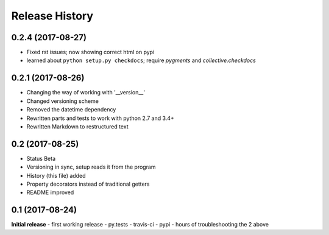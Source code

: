 .. :changelog:

Release History
---------------

0.2.4 (2017-08-27)
++++++++++++++++++
- Fixed rst issues; now showing correct html on pypi
- learned about ``python setup.py checkdocs``; require *pygments* and *collective.checkdocs*

0.2.1 (2017-08-26)
++++++++++++++++++
- Changing the way of working with '__version__'
- Changed versioning scheme
- Removed the datetime dependency
- Rewritten parts and tests to work with python 2.7 and 3.4+
- Rewritten Markdown to restructured text

0.2 (2017-08-25)
++++++++++++++++
- Status Beta
- Versioning in sync, setup reads it from the program
- History (this file) added
- Property decorators instead of traditional getters
- README improved

0.1 (2017-08-24)
++++++++++++++++
**Initial release**
- first working release
- py.tests
- travis-ci
- pypi
- hours of troubleshooting the 2 above
